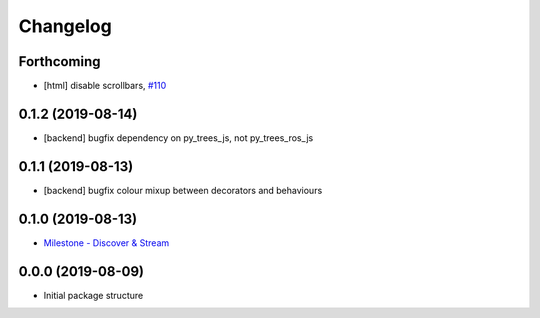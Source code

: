 =========
Changelog
=========

Forthcoming
-----------
* [html] disable scrollbars, `#110 <https://github.com/splintered-reality/py_trees_js/pull/110>`_

0.1.2 (2019-08-14)
------------------
* [backend] bugfix dependency on py_trees_js, not py_trees_ros_js

0.1.1 (2019-08-13)
------------------
* [backend] bugfix colour mixup between decorators and behaviours

0.1.0 (2019-08-13)
------------------
* `Milestone - Discover & Stream <https://github.com/splintered-reality/py_trees_ros_viewer/milestone/1>`_


0.0.0 (2019-08-09)
------------------
* Initial package structure

